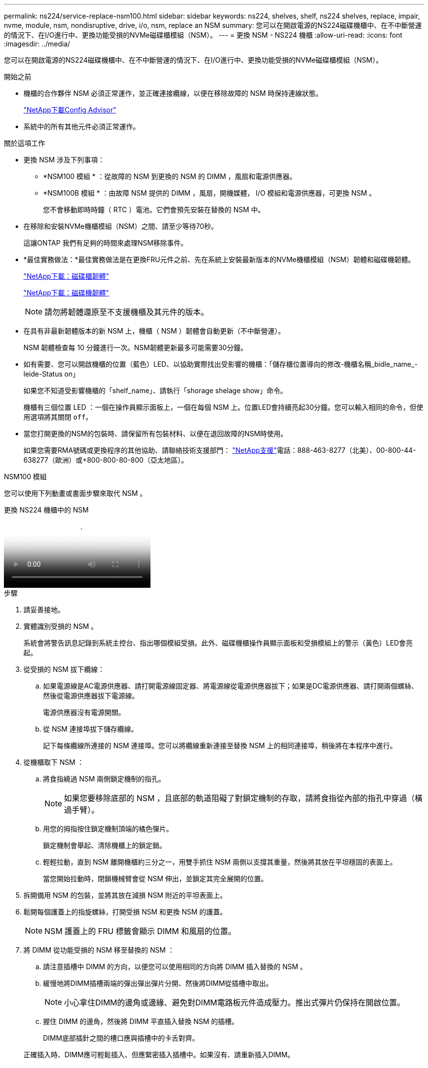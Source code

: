 ---
permalink: ns224/service-replace-nsm100.html 
sidebar: sidebar 
keywords: ns224, shelves, shelf, ns224 shelves, replace, impair, nvme, module, nsm, nondisruptive, drive, i/o, nsm, replace an NSM 
summary: 您可以在開啟電源的NS224磁碟機櫃中、在不中斷營運的情況下、在I/O進行中、更換功能受損的NVMe磁碟櫃模組（NSM）。 
---
= 更換 NSM - NS224 機櫃
:allow-uri-read: 
:icons: font
:imagesdir: ../media/


[role="lead"]
您可以在開啟電源的NS224磁碟機櫃中、在不中斷營運的情況下、在I/O進行中、更換功能受損的NVMe磁碟櫃模組（NSM）。

.開始之前
* 機櫃的合作夥伴 NSM 必須正常運作，並正確連接纜線，以便在移除故障的 NSM 時保持連線狀態。
+
https://mysupport.netapp.com/site/tools/tool-eula/activeiq-configadvisor["NetApp下載Config Advisor"^]

* 系統中的所有其他元件必須正常運作。


.關於這項工作
* 更換 NSM 涉及下列事項：
+
** *NSM100 模組 * ：從故障的 NSM 到更換的 NSM 的 DIMM ，風扇和電源供應器。
** *NSM100B 模組 * ：由故障 NSM 提供的 DIMM ，風扇，開機媒體， I/O 模組和電源供應器，可更換 NSM 。
+
您不會移動即時時鐘（ RTC ）電池。它們會預先安裝在替換的 NSM 中。



* 在移除和安裝NVMe機櫃模組（NSM）之間、請至少等待70秒。
+
這讓ONTAP 我們有足夠的時間來處理NSM移除事件。

* *最佳實務做法：*最佳實務做法是在更換FRU元件之前、先在系統上安裝最新版本的NVMe機櫃模組（NSM）韌體和磁碟機韌體。
+
https://mysupport.netapp.com/site/downloads/firmware/disk-shelf-firmware["NetApp下載：磁碟櫃韌體"^]

+
https://mysupport.netapp.com/site/downloads/firmware/disk-drive-firmware["NetApp下載：磁碟機韌體"^]

+
[NOTE]
====
請勿將韌體還原至不支援機櫃及其元件的版本。

====
* 在具有非最新韌體版本的新 NSM 上，機櫃（ NSM ）韌體會自動更新（不中斷營運）。
+
NSM 韌體檢查每 10 分鐘進行一次。NSM韌體更新最多可能需要30分鐘。

* 如有需要、您可以開啟機櫃的位置（藍色）LED、以協助實際找出受影響的機櫃：「儲存櫃位置導向的修改-機櫃名稱_bidle_name_-leide-Status on」
+
如果您不知道受影響機櫃的「shelf_name」、請執行「shorage shelage show」命令。

+
機櫃有三個位置 LED ：一個在操作員顯示面板上，一個在每個 NSM 上。位置LED會持續亮起30分鐘。您可以輸入相同的命令，但使用選項將其關閉 `off`。

* 當您打開更換的NSM的包裝時、請保留所有包裝材料、以便在退回故障的NSM時使用。
+
如果您需要RMA號碼或更換程序的其他協助、請聯絡技術支援部門： https://mysupport.netapp.com/site/global/dashboard["NetApp支援"^]電話：888-463-8277（北美）、00-800-44-638277（歐洲）或+800-800-80-800（亞太地區）。



[role="tabbed-block"]
====
.NSM100 模組
--
您可以使用下列動畫或書面步驟來取代 NSM 。

.更換 NS224 機櫃中的 NSM
video::f57693b3-b164-4014-a827-aa86002f4b34[panopto]
.步驟
. 請妥善接地。
. 實體識別受損的 NSM 。
+
系統會將警告訊息記錄到系統主控台、指出哪個模組受損。此外、磁碟機櫃操作員顯示面板和受損模組上的警示（黃色）LED會亮起。

. 從受損的 NSM 拔下纜線：
+
.. 如果電源線是AC電源供應器、請打開電源線固定器、將電源線從電源供應器拔下；如果是DC電源供應器、請打開兩個螺絲、然後從電源供應器拔下電源線。
+
電源供應器沒有電源開關。

.. 從 NSM 連接埠拔下儲存纜線。
+
記下每條纜線所連接的 NSM 連接埠。您可以將纜線重新連接至替換 NSM 上的相同連接埠，稍後將在本程序中進行。



. 從機櫃取下 NSM ：
+
.. 將食指繞過 NSM 兩側鎖定機制的指孔。
+

NOTE: 如果您要移除底部的 NSM ，且底部的軌道阻礙了對鎖定機制的存取，請將食指從內部的指孔中穿過（橫過手臂）。

.. 用您的拇指按住鎖定機制頂端的橘色彈片。
+
鎖定機制會舉起、清除機櫃上的鎖定銷。

.. 輕輕拉動，直到 NSM 離開機櫃約三分之一，用雙手抓住 NSM 兩側以支撐其重量，然後將其放在平坦穩固的表面上。
+
當您開始拉動時，閉鎖機械臂會從 NSM 伸出，並鎖定其完全展開的位置。



. 拆開備用 NSM 的包裝，並將其放在減損 NSM 附近的平坦表面上。
. 鬆開每個護蓋上的指旋螺絲，打開受損 NSM 和更換 NSM 的護蓋。
+

NOTE: NSM 護蓋上的 FRU 標籤會顯示 DIMM 和風扇的位置。

. 將 DIMM 從功能受損的 NSM 移至替換的 NSM ：
+
.. 請注意插槽中 DIMM 的方向，以便您可以使用相同的方向將 DIMM 插入替換的 NSM 。
.. 緩慢地將DIMM插槽兩端的彈出彈出彈片分開、然後將DIMM從插槽中取出。
+

NOTE: 小心拿住DIMM的邊角或邊緣、避免對DIMM電路板元件造成壓力。推出式彈片仍保持在開啟位置。

.. 握住 DIMM 的邊角，然後將 DIMM 平直插入替換 NSM 的插槽。
+
DIMM底部插針之間的槽口應與插槽中的卡舌對齊。

+
正確插入時、DIMM應可輕鬆插入、但應緊密插入插槽中。如果沒有、請重新插入DIMM。

.. 小心地向下推DIMM頂端邊緣、但穩固地推入、直到彈出彈片卡入DIMM兩端的槽口為止。
.. 對其餘的DIMM重複執行步驟7a到7d。


. 將風扇從減損的 NSM 移至更換的 NSM ：
+
.. 從藍色接觸點所在的側邊牢牢抓住風扇、然後垂直提起風扇、將其從插槽拔下。
+
您可能需要前後輕搖風扇、才能將其拔除、然後再將其取出。

.. 將風扇對準更換 NSM 中的導軌，然後向下推，直到風扇模組連接器完全插入插槽為止。
.. 對其餘風扇重複執行步驟8a和8b。


. 合上每個 NSM 的機箱蓋，然後鎖緊每個指旋螺絲。
. 將電源供應器從損壞的 NSM 移至更換的 NSM ：
+
.. 將握把向上旋轉至水平位置、然後加以抓住。
.. 用您的姆指按下藍色彈片以釋放鎖定機制。
.. 將電源供應器從 NSM 中拉出，同時用另一隻手支撐其重量。
.. 用雙手支撐電源供應器的邊緣，並將其與替換 NSM 的開口對齊。
.. 將電源供應器輕輕推入 NSM ，直到鎖定機制卡入定位。
+

NOTE: 請勿過度施力、否則可能會損壞內部接頭。

.. 向下轉動握把、使其遠離正常作業。


. 將替換的 NSM 插入機櫃：
+
.. 確定鎖定機制臂鎖定在完全延伸位置。
.. 用雙手將 NSM 輕輕滑入機櫃，直到機櫃完全支撐 NSM 的重量為止。
.. 將 NSM 推入機櫃，直到停住為止（距離機櫃背面約半英吋）。
+
您可以將拇指放在每個手指迴圈（鎖定機械臂）正面的橘色彈片上，以推入 NSM 。

.. 將食指繞過 NSM 兩側鎖定機制的指孔。
+

NOTE: 如果您要插入底部的 NSM ，而且底部的軌道阻礙了對鎖定機制的存取，請將食指從內部穿過指孔（橫過手臂）。

.. 用您的拇指按住鎖定機制頂端的橘色彈片。
.. 向前輕推、將栓鎖移到停止點上方。
.. 從鎖定機制頂端釋放您的指稱、然後繼續推動、直到鎖定機制卡入定位為止。
+
NSM 應完全插入機櫃，並與機櫃邊緣齊平。



. 重新連接 NSM 的纜線：
+
.. 將儲存設備纜線重新連接至相同的兩個 NSM 連接埠。
+
插入纜線時、連接器拉片朝上。正確插入纜線時、會卡入定位。

.. 將電源線重新連接至電源供應器、如果是AC電源供應器、請將電源線與電源線固定器固定、如果是DC電源供應器、請將兩顆指旋螺絲鎖緊。
+
當電源供應器正常運作時、雙色LED會亮起綠燈。

+
此外，兩個 NSM 連接埠 LNK （綠色） LED 都會亮起。如果LNO LED未亮起、請重新拔插纜線。



. 確認機櫃操作員顯示面板上的警示（黃色）LED不再亮起。
+
NSM 重新開機後，操作員顯示面板注意 LED 會熄滅。這可能需要三到五分鐘的時間。

. 執行 Active IQ Config Advisor ，確認 NSM 纜線正確無誤。
+
如果產生任何纜線錯誤、請遵循所提供的修正行動。

+
https://mysupport.netapp.com/site/tools/tool-eula/activeiq-configadvisor["NetApp下載Config Advisor"^]

. 確定機櫃中的兩個 NSM 都執行相同版本的韌體：版本 0200 或更新版本。


--
.NSM100B 模組
--
.步驟
. 請妥善接地。
. 實體識別受損的 NSM 。
+
系統會將警告訊息記錄到系統主控台、指出哪個模組受損。此外、磁碟機櫃操作員顯示面板和受損模組上的警示（黃色）LED會亮起。

. 從受損的 NSM 拔下纜線：
+
.. 如果電源線是AC電源供應器、請打開電源線固定器、將電源線從電源供應器拔下；如果是DC電源供應器、請打開兩個螺絲、然後從電源供應器拔下電源線。
+
電源供應器沒有電源開關。

.. 從 NSM 連接埠拔下儲存纜線。
+
記下每條纜線所連接的 NSM 連接埠。您可以將纜線重新連接至替換 NSM 上的相同連接埠，稍後將在本程序中進行。



. 移除 NSM ：
+
image::../media/drw_g_and_t_handles_remove_ieops-1837.svg[移除 NSM 。]

+
[cols="1,4"]
|===


 a| 
image::../media/icon_round_1.png[編號 1]
 a| 
在 NSM 的兩端，將垂直鎖定彈片向外推，以鬆開把手。



 a| 
image::../media/icon_round_2.png[編號 2]
 a| 
** 朝自己的方向拉動把手，將 NSM 從中間背板上取下。
+
拉起時，把手會從機櫃伸出。當您感覺到阻力時，請繼續拉動。

** 將 NSM 滑出機櫃，放在平坦穩定的表面上。
+
將 NSM 滑出機櫃時，請務必支撐其底部。





 a| 
image::../media/icon_round_3.png[編號 3]
 a| 
將把手垂直轉動（在彈片旁邊），將其移出。

|===
. 拆開備用 NSM 的包裝，並將其放在減損 NSM 附近的平坦表面上。
. 鬆開每個護蓋上的指旋螺絲，打開兩個 NSM 的護蓋。
. 將 DIMM 從功能受損的 NSM 移至更換的 NSM ：
+
.. 從損壞的 NSM 中移除 DIMM ：
+
image::../media/drw_t_dimm_ieops-1978.svg[移除 DIMM 。]

+
[cols="1,4"]
|===


 a| 
image::../media/icon_round_1.png[編號 1]
 a| 
DIMM 插槽編號和位置。

NSM 在插槽 1 和 3 中包含 DIMM ，在插槽 2 和 4 中包含 DIMM 空白。



 a| 
image::../media/icon_round_2.png[編號 2]
 a| 
*** 請注意插槽中 DIMM 的方向，以便您使用相同的方向將其插入替換 DIMM 。
*** 緩慢地推開 DIMM 插槽兩端的兩個 DIMM 彈出卡舌，以退出故障 DIMM 。



IMPORTANT: 小心拿住DIMM的邊角或邊緣、避免對DIMM電路板元件造成壓力。



 a| 
image::../media/icon_round_3.png[編號 3]
 a| 
將 DIMM 從插槽中取出。

推出式彈片仍保持在開啟位置。

|===
.. 在替換的 NSM 中安裝 DIMM ：
+
... 拿住DIMM的邊角、然後將DIMM正面插入插槽。
+
DIMM底部插針之間的槽口應與插槽中的卡舌對齊。

+
正確插入時、DIMM應可輕鬆插入、但應緊密插入插槽中。如果沒有、請重新插入DIMM。

... 小心地向下推DIMM頂端邊緣、但穩固地推入、直到彈出彈片卡入DIMM兩端的槽口為止。
... 對其他 DIMM 重複此步驟。




. 將所有風扇從減損的 NSM 移至更換的 NSM ：
+
image::../media/drw_t_fan_replace_ieops-1979.svg[移除故障風扇。]

+
[cols="1,4"]
|===


 a| 
image::../media/icon_round_1.png[編號 1]
 a| 
抓住藍色接觸點所在的側邊，然後將故障風扇垂直拉出插槽，以取下風扇。



 a| 
image::../media/icon_round_1.png[編號 2]
 a| 
將更換的風扇對準導軌，然後向下推，直到風扇接頭完全插入插槽。

|===
. 將開機媒體移至替換的 NSM ：
+
.. 從功能受損的 NSM 移除開機媒體：
+
image::../media/drw_t_boot_media_replace_ieops-1977.svg[移除開機媒體。]

+
[cols="1,4"]
|===


 a| 
image::../media/icon_round_1.png[編號 1]
 a| 
開機媒體位置



 a| 
image::../media/icon_round_2.png[編號 2]
 a| 
按下藍色標籤以釋放開機媒體的右端。



 a| 
image::../media/icon_round_3.png[編號 3]
 a| 
以小角度提起開機媒體的右端，以便在開機媒體的兩側獲得良好的抓握力。



 a| 
image::../media/icon_round_4.png[編號 4.]
 a| 
將開機媒體的左端輕輕拉出插槽。

|===
.. 在替換的 NSM 中安裝開機媒體：
+
... 將開機媒體的邊緣對準更換 NSM 的插槽外殼，然後將其輕輕地平推入插槽。
... 朝鎖定按鈕方向向下旋轉開機媒體。
... 按下鎖定按鈕，將開機媒體完全向下旋轉，然後放開鎖定按鈕。




. 將 I/O 模組從減損的 NSM 移至更換的 NSM 。
+
.. 從減損的 NSM 移除 I/O 模組：
+
image::../media/drw_t_io_module_replace_ieops-1980.svg[更換 I/O 模組。]

+
[cols="1,4"]
|===


 a| 
image::../media/icon_round_1.png[編號 1]
 a| 
逆時針旋轉 I/O 模組指旋螺絲以鬆開。



 a| 
image::../media/icon_round_2.png[編號 2]
 a| 
使用左側的連接埠標籤和指旋螺絲，將 I/O 模組從 NSM 中拉出。

|===
.. 在替換的 NSM 中安裝 I/O 模組：
+
... 將 I/O 模組與替換 NSM 中插槽的邊緣對齊。
... 輕輕地將 I/O 模組完全推入插槽，確保將模組正確插入連接器。
+
您可以使用左側的標籤和指旋螺絲推入 I/O 模組。





. 合上每個 NSM 的機箱蓋，然後鎖緊每個指旋螺絲。
. 將電源供應器從損壞的 NSM 移至更換的 NSM ：
+
.. 將握把向上旋轉至水平位置、然後加以抓住。
.. 用拇指按下藍色彈片（ AC PSU ）或赤陶片（ DC PSU ）以鬆開鎖定機制。
.. 將電源供應器從 NSM 中拉出，同時用另一隻手支撐其重量。
.. 用雙手支撐電源供應器的邊緣，並將其與替換 NSM 的開口對齊。
.. 將電源供應器輕輕推入 NSM ，直到鎖定機制卡入定位。
+

NOTE: 請勿過度施力、否則可能會損壞內部接頭。

.. 向下轉動握把、使其遠離正常作業。


. 將 NSM 插入機櫃：
+
image::../media/drw_g_and_t_handles_reinstall_ieops-1838.svg[更換 NSM 。]

+
[cols="1,4"]
|===


 a| 
image::../media/icon_round_1.png[編號 1]
 a| 
如果您在維修 NSM 時將 NSM 把手直立（在標籤旁邊）往外移動，請將它們向下旋轉至水平位置。



 a| 
image::../media/icon_round_2.png[編號 2]
 a| 
將 NSM 背面對準機櫃中的開口，然後使用把手輕推 NSM ，直到完全就位。



 a| 
image::../media/icon_round_3.png[編號 3]
 a| 
將把手旋轉至直立位置，並使用彈片鎖定到位。

|===
. 重新連接 NSM 的纜線：
+
.. 將儲存設備纜線重新連接至相同的兩個 NSM 連接埠。
+
插入纜線時、連接器拉片朝上。正確插入纜線時、會卡入定位。

.. 將電源線重新連接至電源供應器、如果是AC電源供應器、請將電源線與電源線固定器固定、如果是DC電源供應器、請將兩顆指旋螺絲鎖緊。
+
當電源供應器正常運作時、雙色LED會亮起綠燈。

+
此外，兩個 NSM 連接埠 LNK （綠色） LED 都會亮起。如果LNO LED未亮起、請重新拔插纜線。



. 確認機櫃操作員顯示面板上的警示（黃色）LED不再亮起。
+
NSM 重新開機後，操作員顯示面板注意 LED 會熄滅。這可能需要三到五分鐘的時間。

. 執行 Active IQ Config Advisor ，確認 NSM 纜線正確無誤。
+
如果產生任何纜線錯誤、請遵循所提供的修正行動。

+
https://mysupport.netapp.com/site/tools/tool-eula/activeiq-configadvisor["NetApp下載Config Advisor"^]

. 確定機櫃中的兩個 NSM 都執行相同版本的韌體：版本 0300 或更新版本。


--
====